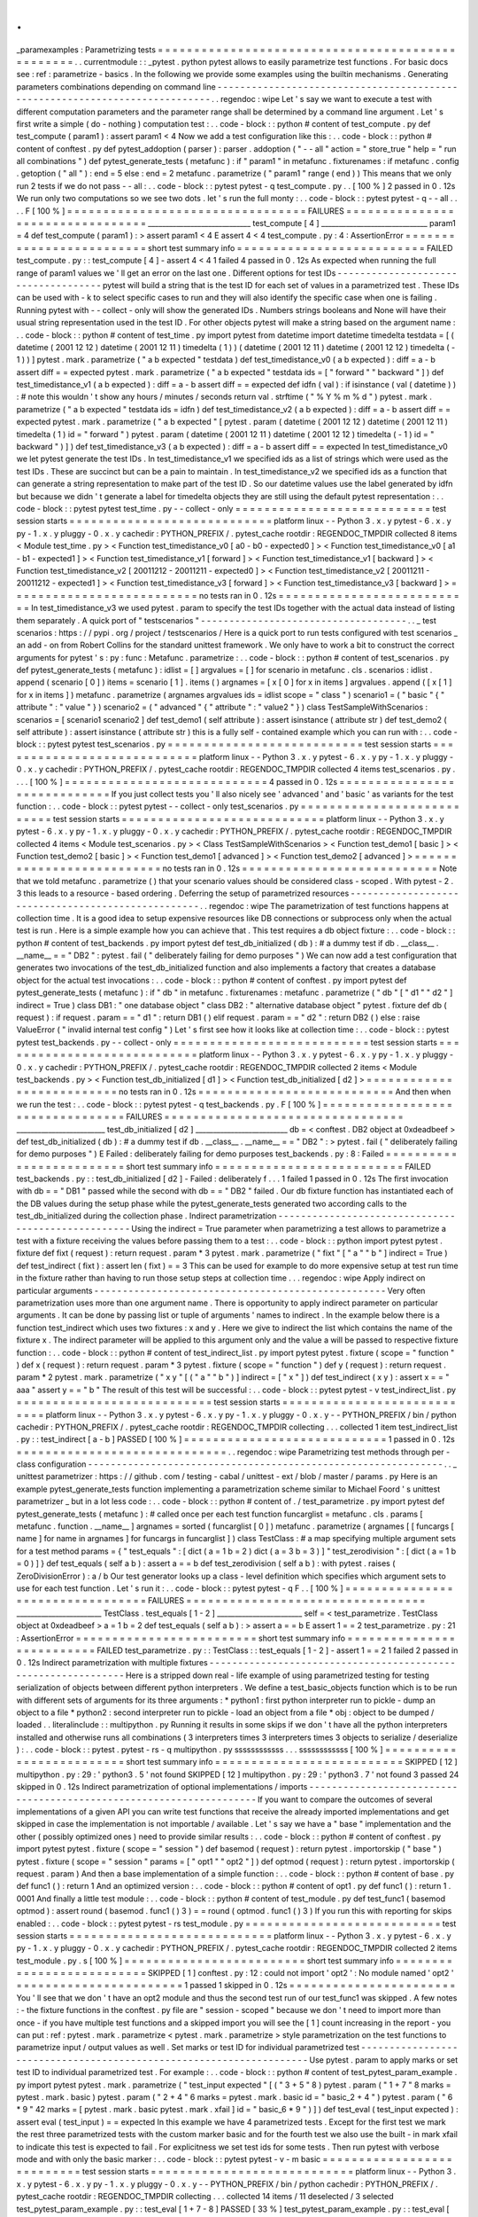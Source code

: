 .
.
_paramexamples
:
Parametrizing
tests
=
=
=
=
=
=
=
=
=
=
=
=
=
=
=
=
=
=
=
=
=
=
=
=
=
=
=
=
=
=
=
=
=
=
=
=
=
=
=
=
=
=
=
=
=
=
=
=
=
.
.
currentmodule
:
:
_pytest
.
python
pytest
allows
to
easily
parametrize
test
functions
.
For
basic
docs
see
:
ref
:
parametrize
-
basics
.
In
the
following
we
provide
some
examples
using
the
builtin
mechanisms
.
Generating
parameters
combinations
depending
on
command
line
-
-
-
-
-
-
-
-
-
-
-
-
-
-
-
-
-
-
-
-
-
-
-
-
-
-
-
-
-
-
-
-
-
-
-
-
-
-
-
-
-
-
-
-
-
-
-
-
-
-
-
-
-
-
-
-
-
-
-
-
-
-
-
-
-
-
-
-
-
-
-
-
-
-
-
-
.
.
regendoc
:
wipe
Let
'
s
say
we
want
to
execute
a
test
with
different
computation
parameters
and
the
parameter
range
shall
be
determined
by
a
command
line
argument
.
Let
'
s
first
write
a
simple
(
do
-
nothing
)
computation
test
:
.
.
code
-
block
:
:
python
#
content
of
test_compute
.
py
def
test_compute
(
param1
)
:
assert
param1
<
4
Now
we
add
a
test
configuration
like
this
:
.
.
code
-
block
:
:
python
#
content
of
conftest
.
py
def
pytest_addoption
(
parser
)
:
parser
.
addoption
(
"
-
-
all
"
action
=
"
store_true
"
help
=
"
run
all
combinations
"
)
def
pytest_generate_tests
(
metafunc
)
:
if
"
param1
"
in
metafunc
.
fixturenames
:
if
metafunc
.
config
.
getoption
(
"
all
"
)
:
end
=
5
else
:
end
=
2
metafunc
.
parametrize
(
"
param1
"
range
(
end
)
)
This
means
that
we
only
run
2
tests
if
we
do
not
pass
-
-
all
:
.
.
code
-
block
:
:
pytest
pytest
-
q
test_compute
.
py
.
.
[
100
%
]
2
passed
in
0
.
12s
We
run
only
two
computations
so
we
see
two
dots
.
let
'
s
run
the
full
monty
:
.
.
code
-
block
:
:
pytest
pytest
-
q
-
-
all
.
.
.
.
F
[
100
%
]
=
=
=
=
=
=
=
=
=
=
=
=
=
=
=
=
=
=
=
=
=
=
=
=
=
=
=
=
=
=
=
=
=
FAILURES
=
=
=
=
=
=
=
=
=
=
=
=
=
=
=
=
=
=
=
=
=
=
=
=
=
=
=
=
=
=
=
=
=
_____________________________
test_compute
[
4
]
______________________________
param1
=
4
def
test_compute
(
param1
)
:
>
assert
param1
<
4
E
assert
4
<
4
test_compute
.
py
:
4
:
AssertionError
=
=
=
=
=
=
=
=
=
=
=
=
=
=
=
=
=
=
=
=
=
=
=
=
=
short
test
summary
info
=
=
=
=
=
=
=
=
=
=
=
=
=
=
=
=
=
=
=
=
=
=
=
=
=
=
FAILED
test_compute
.
py
:
:
test_compute
[
4
]
-
assert
4
<
4
1
failed
4
passed
in
0
.
12s
As
expected
when
running
the
full
range
of
param1
values
we
'
ll
get
an
error
on
the
last
one
.
Different
options
for
test
IDs
-
-
-
-
-
-
-
-
-
-
-
-
-
-
-
-
-
-
-
-
-
-
-
-
-
-
-
-
-
-
-
-
-
-
-
-
pytest
will
build
a
string
that
is
the
test
ID
for
each
set
of
values
in
a
parametrized
test
.
These
IDs
can
be
used
with
-
k
to
select
specific
cases
to
run
and
they
will
also
identify
the
specific
case
when
one
is
failing
.
Running
pytest
with
-
-
collect
-
only
will
show
the
generated
IDs
.
Numbers
strings
booleans
and
None
will
have
their
usual
string
representation
used
in
the
test
ID
.
For
other
objects
pytest
will
make
a
string
based
on
the
argument
name
:
.
.
code
-
block
:
:
python
#
content
of
test_time
.
py
import
pytest
from
datetime
import
datetime
timedelta
testdata
=
[
(
datetime
(
2001
12
12
)
datetime
(
2001
12
11
)
timedelta
(
1
)
)
(
datetime
(
2001
12
11
)
datetime
(
2001
12
12
)
timedelta
(
-
1
)
)
]
pytest
.
mark
.
parametrize
(
"
a
b
expected
"
testdata
)
def
test_timedistance_v0
(
a
b
expected
)
:
diff
=
a
-
b
assert
diff
=
=
expected
pytest
.
mark
.
parametrize
(
"
a
b
expected
"
testdata
ids
=
[
"
forward
"
"
backward
"
]
)
def
test_timedistance_v1
(
a
b
expected
)
:
diff
=
a
-
b
assert
diff
=
=
expected
def
idfn
(
val
)
:
if
isinstance
(
val
(
datetime
)
)
:
#
note
this
wouldn
'
t
show
any
hours
/
minutes
/
seconds
return
val
.
strftime
(
"
%
Y
%
m
%
d
"
)
pytest
.
mark
.
parametrize
(
"
a
b
expected
"
testdata
ids
=
idfn
)
def
test_timedistance_v2
(
a
b
expected
)
:
diff
=
a
-
b
assert
diff
=
=
expected
pytest
.
mark
.
parametrize
(
"
a
b
expected
"
[
pytest
.
param
(
datetime
(
2001
12
12
)
datetime
(
2001
12
11
)
timedelta
(
1
)
id
=
"
forward
"
)
pytest
.
param
(
datetime
(
2001
12
11
)
datetime
(
2001
12
12
)
timedelta
(
-
1
)
id
=
"
backward
"
)
]
)
def
test_timedistance_v3
(
a
b
expected
)
:
diff
=
a
-
b
assert
diff
=
=
expected
In
test_timedistance_v0
we
let
pytest
generate
the
test
IDs
.
In
test_timedistance_v1
we
specified
ids
as
a
list
of
strings
which
were
used
as
the
test
IDs
.
These
are
succinct
but
can
be
a
pain
to
maintain
.
In
test_timedistance_v2
we
specified
ids
as
a
function
that
can
generate
a
string
representation
to
make
part
of
the
test
ID
.
So
our
datetime
values
use
the
label
generated
by
idfn
but
because
we
didn
'
t
generate
a
label
for
timedelta
objects
they
are
still
using
the
default
pytest
representation
:
.
.
code
-
block
:
:
pytest
pytest
test_time
.
py
-
-
collect
-
only
=
=
=
=
=
=
=
=
=
=
=
=
=
=
=
=
=
=
=
=
=
=
=
=
=
=
=
test
session
starts
=
=
=
=
=
=
=
=
=
=
=
=
=
=
=
=
=
=
=
=
=
=
=
=
=
=
=
=
platform
linux
-
-
Python
3
.
x
.
y
pytest
-
6
.
x
.
y
py
-
1
.
x
.
y
pluggy
-
0
.
x
.
y
cachedir
:
PYTHON_PREFIX
/
.
pytest_cache
rootdir
:
REGENDOC_TMPDIR
collected
8
items
<
Module
test_time
.
py
>
<
Function
test_timedistance_v0
[
a0
-
b0
-
expected0
]
>
<
Function
test_timedistance_v0
[
a1
-
b1
-
expected1
]
>
<
Function
test_timedistance_v1
[
forward
]
>
<
Function
test_timedistance_v1
[
backward
]
>
<
Function
test_timedistance_v2
[
20011212
-
20011211
-
expected0
]
>
<
Function
test_timedistance_v2
[
20011211
-
20011212
-
expected1
]
>
<
Function
test_timedistance_v3
[
forward
]
>
<
Function
test_timedistance_v3
[
backward
]
>
=
=
=
=
=
=
=
=
=
=
=
=
=
=
=
=
=
=
=
=
=
=
=
=
=
=
no
tests
ran
in
0
.
12s
=
=
=
=
=
=
=
=
=
=
=
=
=
=
=
=
=
=
=
=
=
=
=
=
=
=
=
In
test_timedistance_v3
we
used
pytest
.
param
to
specify
the
test
IDs
together
with
the
actual
data
instead
of
listing
them
separately
.
A
quick
port
of
"
testscenarios
"
-
-
-
-
-
-
-
-
-
-
-
-
-
-
-
-
-
-
-
-
-
-
-
-
-
-
-
-
-
-
-
-
-
-
-
-
.
.
_
test
scenarios
:
https
:
/
/
pypi
.
org
/
project
/
testscenarios
/
Here
is
a
quick
port
to
run
tests
configured
with
test
scenarios
_
an
add
-
on
from
Robert
Collins
for
the
standard
unittest
framework
.
We
only
have
to
work
a
bit
to
construct
the
correct
arguments
for
pytest
'
s
:
py
:
func
:
Metafunc
.
parametrize
:
.
.
code
-
block
:
:
python
#
content
of
test_scenarios
.
py
def
pytest_generate_tests
(
metafunc
)
:
idlist
=
[
]
argvalues
=
[
]
for
scenario
in
metafunc
.
cls
.
scenarios
:
idlist
.
append
(
scenario
[
0
]
)
items
=
scenario
[
1
]
.
items
(
)
argnames
=
[
x
[
0
]
for
x
in
items
]
argvalues
.
append
(
[
x
[
1
]
for
x
in
items
]
)
metafunc
.
parametrize
(
argnames
argvalues
ids
=
idlist
scope
=
"
class
"
)
scenario1
=
(
"
basic
"
{
"
attribute
"
:
"
value
"
}
)
scenario2
=
(
"
advanced
"
{
"
attribute
"
:
"
value2
"
}
)
class
TestSampleWithScenarios
:
scenarios
=
[
scenario1
scenario2
]
def
test_demo1
(
self
attribute
)
:
assert
isinstance
(
attribute
str
)
def
test_demo2
(
self
attribute
)
:
assert
isinstance
(
attribute
str
)
this
is
a
fully
self
-
contained
example
which
you
can
run
with
:
.
.
code
-
block
:
:
pytest
pytest
test_scenarios
.
py
=
=
=
=
=
=
=
=
=
=
=
=
=
=
=
=
=
=
=
=
=
=
=
=
=
=
=
test
session
starts
=
=
=
=
=
=
=
=
=
=
=
=
=
=
=
=
=
=
=
=
=
=
=
=
=
=
=
=
platform
linux
-
-
Python
3
.
x
.
y
pytest
-
6
.
x
.
y
py
-
1
.
x
.
y
pluggy
-
0
.
x
.
y
cachedir
:
PYTHON_PREFIX
/
.
pytest_cache
rootdir
:
REGENDOC_TMPDIR
collected
4
items
test_scenarios
.
py
.
.
.
.
[
100
%
]
=
=
=
=
=
=
=
=
=
=
=
=
=
=
=
=
=
=
=
=
=
=
=
=
=
=
=
=
4
passed
in
0
.
12s
=
=
=
=
=
=
=
=
=
=
=
=
=
=
=
=
=
=
=
=
=
=
=
=
=
=
=
=
=
If
you
just
collect
tests
you
'
ll
also
nicely
see
'
advanced
'
and
'
basic
'
as
variants
for
the
test
function
:
.
.
code
-
block
:
:
pytest
pytest
-
-
collect
-
only
test_scenarios
.
py
=
=
=
=
=
=
=
=
=
=
=
=
=
=
=
=
=
=
=
=
=
=
=
=
=
=
=
test
session
starts
=
=
=
=
=
=
=
=
=
=
=
=
=
=
=
=
=
=
=
=
=
=
=
=
=
=
=
=
platform
linux
-
-
Python
3
.
x
.
y
pytest
-
6
.
x
.
y
py
-
1
.
x
.
y
pluggy
-
0
.
x
.
y
cachedir
:
PYTHON_PREFIX
/
.
pytest_cache
rootdir
:
REGENDOC_TMPDIR
collected
4
items
<
Module
test_scenarios
.
py
>
<
Class
TestSampleWithScenarios
>
<
Function
test_demo1
[
basic
]
>
<
Function
test_demo2
[
basic
]
>
<
Function
test_demo1
[
advanced
]
>
<
Function
test_demo2
[
advanced
]
>
=
=
=
=
=
=
=
=
=
=
=
=
=
=
=
=
=
=
=
=
=
=
=
=
=
=
no
tests
ran
in
0
.
12s
=
=
=
=
=
=
=
=
=
=
=
=
=
=
=
=
=
=
=
=
=
=
=
=
=
=
=
Note
that
we
told
metafunc
.
parametrize
(
)
that
your
scenario
values
should
be
considered
class
-
scoped
.
With
pytest
-
2
.
3
this
leads
to
a
resource
-
based
ordering
.
Deferring
the
setup
of
parametrized
resources
-
-
-
-
-
-
-
-
-
-
-
-
-
-
-
-
-
-
-
-
-
-
-
-
-
-
-
-
-
-
-
-
-
-
-
-
-
-
-
-
-
-
-
-
-
-
-
-
-
-
-
.
.
regendoc
:
wipe
The
parametrization
of
test
functions
happens
at
collection
time
.
It
is
a
good
idea
to
setup
expensive
resources
like
DB
connections
or
subprocess
only
when
the
actual
test
is
run
.
Here
is
a
simple
example
how
you
can
achieve
that
.
This
test
requires
a
db
object
fixture
:
.
.
code
-
block
:
:
python
#
content
of
test_backends
.
py
import
pytest
def
test_db_initialized
(
db
)
:
#
a
dummy
test
if
db
.
__class__
.
__name__
=
=
"
DB2
"
:
pytest
.
fail
(
"
deliberately
failing
for
demo
purposes
"
)
We
can
now
add
a
test
configuration
that
generates
two
invocations
of
the
test_db_initialized
function
and
also
implements
a
factory
that
creates
a
database
object
for
the
actual
test
invocations
:
.
.
code
-
block
:
:
python
#
content
of
conftest
.
py
import
pytest
def
pytest_generate_tests
(
metafunc
)
:
if
"
db
"
in
metafunc
.
fixturenames
:
metafunc
.
parametrize
(
"
db
"
[
"
d1
"
"
d2
"
]
indirect
=
True
)
class
DB1
:
"
one
database
object
"
class
DB2
:
"
alternative
database
object
"
pytest
.
fixture
def
db
(
request
)
:
if
request
.
param
=
=
"
d1
"
:
return
DB1
(
)
elif
request
.
param
=
=
"
d2
"
:
return
DB2
(
)
else
:
raise
ValueError
(
"
invalid
internal
test
config
"
)
Let
'
s
first
see
how
it
looks
like
at
collection
time
:
.
.
code
-
block
:
:
pytest
pytest
test_backends
.
py
-
-
collect
-
only
=
=
=
=
=
=
=
=
=
=
=
=
=
=
=
=
=
=
=
=
=
=
=
=
=
=
=
test
session
starts
=
=
=
=
=
=
=
=
=
=
=
=
=
=
=
=
=
=
=
=
=
=
=
=
=
=
=
=
platform
linux
-
-
Python
3
.
x
.
y
pytest
-
6
.
x
.
y
py
-
1
.
x
.
y
pluggy
-
0
.
x
.
y
cachedir
:
PYTHON_PREFIX
/
.
pytest_cache
rootdir
:
REGENDOC_TMPDIR
collected
2
items
<
Module
test_backends
.
py
>
<
Function
test_db_initialized
[
d1
]
>
<
Function
test_db_initialized
[
d2
]
>
=
=
=
=
=
=
=
=
=
=
=
=
=
=
=
=
=
=
=
=
=
=
=
=
=
=
no
tests
ran
in
0
.
12s
=
=
=
=
=
=
=
=
=
=
=
=
=
=
=
=
=
=
=
=
=
=
=
=
=
=
=
And
then
when
we
run
the
test
:
.
.
code
-
block
:
:
pytest
pytest
-
q
test_backends
.
py
.
F
[
100
%
]
=
=
=
=
=
=
=
=
=
=
=
=
=
=
=
=
=
=
=
=
=
=
=
=
=
=
=
=
=
=
=
=
=
FAILURES
=
=
=
=
=
=
=
=
=
=
=
=
=
=
=
=
=
=
=
=
=
=
=
=
=
=
=
=
=
=
=
=
=
_________________________
test_db_initialized
[
d2
]
__________________________
db
=
<
conftest
.
DB2
object
at
0xdeadbeef
>
def
test_db_initialized
(
db
)
:
#
a
dummy
test
if
db
.
__class__
.
__name__
=
=
"
DB2
"
:
>
pytest
.
fail
(
"
deliberately
failing
for
demo
purposes
"
)
E
Failed
:
deliberately
failing
for
demo
purposes
test_backends
.
py
:
8
:
Failed
=
=
=
=
=
=
=
=
=
=
=
=
=
=
=
=
=
=
=
=
=
=
=
=
=
short
test
summary
info
=
=
=
=
=
=
=
=
=
=
=
=
=
=
=
=
=
=
=
=
=
=
=
=
=
=
FAILED
test_backends
.
py
:
:
test_db_initialized
[
d2
]
-
Failed
:
deliberately
f
.
.
.
1
failed
1
passed
in
0
.
12s
The
first
invocation
with
db
=
=
"
DB1
"
passed
while
the
second
with
db
=
=
"
DB2
"
failed
.
Our
db
fixture
function
has
instantiated
each
of
the
DB
values
during
the
setup
phase
while
the
pytest_generate_tests
generated
two
according
calls
to
the
test_db_initialized
during
the
collection
phase
.
Indirect
parametrization
-
-
-
-
-
-
-
-
-
-
-
-
-
-
-
-
-
-
-
-
-
-
-
-
-
-
-
-
-
-
-
-
-
-
-
-
-
-
-
-
-
-
-
-
-
-
-
-
-
-
-
Using
the
indirect
=
True
parameter
when
parametrizing
a
test
allows
to
parametrize
a
test
with
a
fixture
receiving
the
values
before
passing
them
to
a
test
:
.
.
code
-
block
:
:
python
import
pytest
pytest
.
fixture
def
fixt
(
request
)
:
return
request
.
param
*
3
pytest
.
mark
.
parametrize
(
"
fixt
"
[
"
a
"
"
b
"
]
indirect
=
True
)
def
test_indirect
(
fixt
)
:
assert
len
(
fixt
)
=
=
3
This
can
be
used
for
example
to
do
more
expensive
setup
at
test
run
time
in
the
fixture
rather
than
having
to
run
those
setup
steps
at
collection
time
.
.
.
regendoc
:
wipe
Apply
indirect
on
particular
arguments
-
-
-
-
-
-
-
-
-
-
-
-
-
-
-
-
-
-
-
-
-
-
-
-
-
-
-
-
-
-
-
-
-
-
-
-
-
-
-
-
-
-
-
-
-
-
-
-
-
-
-
Very
often
parametrization
uses
more
than
one
argument
name
.
There
is
opportunity
to
apply
indirect
parameter
on
particular
arguments
.
It
can
be
done
by
passing
list
or
tuple
of
arguments
'
names
to
indirect
.
In
the
example
below
there
is
a
function
test_indirect
which
uses
two
fixtures
:
x
and
y
.
Here
we
give
to
indirect
the
list
which
contains
the
name
of
the
fixture
x
.
The
indirect
parameter
will
be
applied
to
this
argument
only
and
the
value
a
will
be
passed
to
respective
fixture
function
:
.
.
code
-
block
:
:
python
#
content
of
test_indirect_list
.
py
import
pytest
pytest
.
fixture
(
scope
=
"
function
"
)
def
x
(
request
)
:
return
request
.
param
*
3
pytest
.
fixture
(
scope
=
"
function
"
)
def
y
(
request
)
:
return
request
.
param
*
2
pytest
.
mark
.
parametrize
(
"
x
y
"
[
(
"
a
"
"
b
"
)
]
indirect
=
[
"
x
"
]
)
def
test_indirect
(
x
y
)
:
assert
x
=
=
"
aaa
"
assert
y
=
=
"
b
"
The
result
of
this
test
will
be
successful
:
.
.
code
-
block
:
:
pytest
pytest
-
v
test_indirect_list
.
py
=
=
=
=
=
=
=
=
=
=
=
=
=
=
=
=
=
=
=
=
=
=
=
=
=
=
=
test
session
starts
=
=
=
=
=
=
=
=
=
=
=
=
=
=
=
=
=
=
=
=
=
=
=
=
=
=
=
=
platform
linux
-
-
Python
3
.
x
.
y
pytest
-
6
.
x
.
y
py
-
1
.
x
.
y
pluggy
-
0
.
x
.
y
-
-
PYTHON_PREFIX
/
bin
/
python
cachedir
:
PYTHON_PREFIX
/
.
pytest_cache
rootdir
:
REGENDOC_TMPDIR
collecting
.
.
.
collected
1
item
test_indirect_list
.
py
:
:
test_indirect
[
a
-
b
]
PASSED
[
100
%
]
=
=
=
=
=
=
=
=
=
=
=
=
=
=
=
=
=
=
=
=
=
=
=
=
=
=
=
=
1
passed
in
0
.
12s
=
=
=
=
=
=
=
=
=
=
=
=
=
=
=
=
=
=
=
=
=
=
=
=
=
=
=
=
=
.
.
regendoc
:
wipe
Parametrizing
test
methods
through
per
-
class
configuration
-
-
-
-
-
-
-
-
-
-
-
-
-
-
-
-
-
-
-
-
-
-
-
-
-
-
-
-
-
-
-
-
-
-
-
-
-
-
-
-
-
-
-
-
-
-
-
-
-
-
-
-
-
-
-
-
-
-
-
-
-
-
.
.
_
unittest
parametrizer
:
https
:
/
/
github
.
com
/
testing
-
cabal
/
unittest
-
ext
/
blob
/
master
/
params
.
py
Here
is
an
example
pytest_generate_tests
function
implementing
a
parametrization
scheme
similar
to
Michael
Foord
'
s
unittest
parametrizer
_
but
in
a
lot
less
code
:
.
.
code
-
block
:
:
python
#
content
of
.
/
test_parametrize
.
py
import
pytest
def
pytest_generate_tests
(
metafunc
)
:
#
called
once
per
each
test
function
funcarglist
=
metafunc
.
cls
.
params
[
metafunc
.
function
.
__name__
]
argnames
=
sorted
(
funcarglist
[
0
]
)
metafunc
.
parametrize
(
argnames
[
[
funcargs
[
name
]
for
name
in
argnames
]
for
funcargs
in
funcarglist
]
)
class
TestClass
:
#
a
map
specifying
multiple
argument
sets
for
a
test
method
params
=
{
"
test_equals
"
:
[
dict
(
a
=
1
b
=
2
)
dict
(
a
=
3
b
=
3
)
]
"
test_zerodivision
"
:
[
dict
(
a
=
1
b
=
0
)
]
}
def
test_equals
(
self
a
b
)
:
assert
a
=
=
b
def
test_zerodivision
(
self
a
b
)
:
with
pytest
.
raises
(
ZeroDivisionError
)
:
a
/
b
Our
test
generator
looks
up
a
class
-
level
definition
which
specifies
which
argument
sets
to
use
for
each
test
function
.
Let
'
s
run
it
:
.
.
code
-
block
:
:
pytest
pytest
-
q
F
.
.
[
100
%
]
=
=
=
=
=
=
=
=
=
=
=
=
=
=
=
=
=
=
=
=
=
=
=
=
=
=
=
=
=
=
=
=
=
FAILURES
=
=
=
=
=
=
=
=
=
=
=
=
=
=
=
=
=
=
=
=
=
=
=
=
=
=
=
=
=
=
=
=
=
________________________
TestClass
.
test_equals
[
1
-
2
]
________________________
self
=
<
test_parametrize
.
TestClass
object
at
0xdeadbeef
>
a
=
1
b
=
2
def
test_equals
(
self
a
b
)
:
>
assert
a
=
=
b
E
assert
1
=
=
2
test_parametrize
.
py
:
21
:
AssertionError
=
=
=
=
=
=
=
=
=
=
=
=
=
=
=
=
=
=
=
=
=
=
=
=
=
short
test
summary
info
=
=
=
=
=
=
=
=
=
=
=
=
=
=
=
=
=
=
=
=
=
=
=
=
=
=
FAILED
test_parametrize
.
py
:
:
TestClass
:
:
test_equals
[
1
-
2
]
-
assert
1
=
=
2
1
failed
2
passed
in
0
.
12s
Indirect
parametrization
with
multiple
fixtures
-
-
-
-
-
-
-
-
-
-
-
-
-
-
-
-
-
-
-
-
-
-
-
-
-
-
-
-
-
-
-
-
-
-
-
-
-
-
-
-
-
-
-
-
-
-
-
-
-
-
-
-
-
-
-
-
-
-
-
-
-
-
Here
is
a
stripped
down
real
-
life
example
of
using
parametrized
testing
for
testing
serialization
of
objects
between
different
python
interpreters
.
We
define
a
test_basic_objects
function
which
is
to
be
run
with
different
sets
of
arguments
for
its
three
arguments
:
*
python1
:
first
python
interpreter
run
to
pickle
-
dump
an
object
to
a
file
*
python2
:
second
interpreter
run
to
pickle
-
load
an
object
from
a
file
*
obj
:
object
to
be
dumped
/
loaded
.
.
literalinclude
:
:
multipython
.
py
Running
it
results
in
some
skips
if
we
don
'
t
have
all
the
python
interpreters
installed
and
otherwise
runs
all
combinations
(
3
interpreters
times
3
interpreters
times
3
objects
to
serialize
/
deserialize
)
:
.
.
code
-
block
:
:
pytest
.
pytest
-
rs
-
q
multipython
.
py
ssssssssssss
.
.
.
ssssssssssss
[
100
%
]
=
=
=
=
=
=
=
=
=
=
=
=
=
=
=
=
=
=
=
=
=
=
=
=
=
short
test
summary
info
=
=
=
=
=
=
=
=
=
=
=
=
=
=
=
=
=
=
=
=
=
=
=
=
=
=
SKIPPED
[
12
]
multipython
.
py
:
29
:
'
python3
.
5
'
not
found
SKIPPED
[
12
]
multipython
.
py
:
29
:
'
python3
.
7
'
not
found
3
passed
24
skipped
in
0
.
12s
Indirect
parametrization
of
optional
implementations
/
imports
-
-
-
-
-
-
-
-
-
-
-
-
-
-
-
-
-
-
-
-
-
-
-
-
-
-
-
-
-
-
-
-
-
-
-
-
-
-
-
-
-
-
-
-
-
-
-
-
-
-
-
-
-
-
-
-
-
-
-
-
-
-
-
-
-
-
-
-
If
you
want
to
compare
the
outcomes
of
several
implementations
of
a
given
API
you
can
write
test
functions
that
receive
the
already
imported
implementations
and
get
skipped
in
case
the
implementation
is
not
importable
/
available
.
Let
'
s
say
we
have
a
"
base
"
implementation
and
the
other
(
possibly
optimized
ones
)
need
to
provide
similar
results
:
.
.
code
-
block
:
:
python
#
content
of
conftest
.
py
import
pytest
pytest
.
fixture
(
scope
=
"
session
"
)
def
basemod
(
request
)
:
return
pytest
.
importorskip
(
"
base
"
)
pytest
.
fixture
(
scope
=
"
session
"
params
=
[
"
opt1
"
"
opt2
"
]
)
def
optmod
(
request
)
:
return
pytest
.
importorskip
(
request
.
param
)
And
then
a
base
implementation
of
a
simple
function
:
.
.
code
-
block
:
:
python
#
content
of
base
.
py
def
func1
(
)
:
return
1
And
an
optimized
version
:
.
.
code
-
block
:
:
python
#
content
of
opt1
.
py
def
func1
(
)
:
return
1
.
0001
And
finally
a
little
test
module
:
.
.
code
-
block
:
:
python
#
content
of
test_module
.
py
def
test_func1
(
basemod
optmod
)
:
assert
round
(
basemod
.
func1
(
)
3
)
=
=
round
(
optmod
.
func1
(
)
3
)
If
you
run
this
with
reporting
for
skips
enabled
:
.
.
code
-
block
:
:
pytest
pytest
-
rs
test_module
.
py
=
=
=
=
=
=
=
=
=
=
=
=
=
=
=
=
=
=
=
=
=
=
=
=
=
=
=
test
session
starts
=
=
=
=
=
=
=
=
=
=
=
=
=
=
=
=
=
=
=
=
=
=
=
=
=
=
=
=
platform
linux
-
-
Python
3
.
x
.
y
pytest
-
6
.
x
.
y
py
-
1
.
x
.
y
pluggy
-
0
.
x
.
y
cachedir
:
PYTHON_PREFIX
/
.
pytest_cache
rootdir
:
REGENDOC_TMPDIR
collected
2
items
test_module
.
py
.
s
[
100
%
]
=
=
=
=
=
=
=
=
=
=
=
=
=
=
=
=
=
=
=
=
=
=
=
=
=
short
test
summary
info
=
=
=
=
=
=
=
=
=
=
=
=
=
=
=
=
=
=
=
=
=
=
=
=
=
=
SKIPPED
[
1
]
conftest
.
py
:
12
:
could
not
import
'
opt2
'
:
No
module
named
'
opt2
'
=
=
=
=
=
=
=
=
=
=
=
=
=
=
=
=
=
=
=
=
=
=
=
1
passed
1
skipped
in
0
.
12s
=
=
=
=
=
=
=
=
=
=
=
=
=
=
=
=
=
=
=
=
=
=
=
You
'
ll
see
that
we
don
'
t
have
an
opt2
module
and
thus
the
second
test
run
of
our
test_func1
was
skipped
.
A
few
notes
:
-
the
fixture
functions
in
the
conftest
.
py
file
are
"
session
-
scoped
"
because
we
don
'
t
need
to
import
more
than
once
-
if
you
have
multiple
test
functions
and
a
skipped
import
you
will
see
the
[
1
]
count
increasing
in
the
report
-
you
can
put
:
ref
:
pytest
.
mark
.
parametrize
<
pytest
.
mark
.
parametrize
>
style
parametrization
on
the
test
functions
to
parametrize
input
/
output
values
as
well
.
Set
marks
or
test
ID
for
individual
parametrized
test
-
-
-
-
-
-
-
-
-
-
-
-
-
-
-
-
-
-
-
-
-
-
-
-
-
-
-
-
-
-
-
-
-
-
-
-
-
-
-
-
-
-
-
-
-
-
-
-
-
-
-
-
-
-
-
-
-
-
-
-
-
-
-
-
-
-
-
-
Use
pytest
.
param
to
apply
marks
or
set
test
ID
to
individual
parametrized
test
.
For
example
:
.
.
code
-
block
:
:
python
#
content
of
test_pytest_param_example
.
py
import
pytest
pytest
.
mark
.
parametrize
(
"
test_input
expected
"
[
(
"
3
+
5
"
8
)
pytest
.
param
(
"
1
+
7
"
8
marks
=
pytest
.
mark
.
basic
)
pytest
.
param
(
"
2
+
4
"
6
marks
=
pytest
.
mark
.
basic
id
=
"
basic_2
+
4
"
)
pytest
.
param
(
"
6
*
9
"
42
marks
=
[
pytest
.
mark
.
basic
pytest
.
mark
.
xfail
]
id
=
"
basic_6
*
9
"
)
]
)
def
test_eval
(
test_input
expected
)
:
assert
eval
(
test_input
)
=
=
expected
In
this
example
we
have
4
parametrized
tests
.
Except
for
the
first
test
we
mark
the
rest
three
parametrized
tests
with
the
custom
marker
basic
and
for
the
fourth
test
we
also
use
the
built
-
in
mark
xfail
to
indicate
this
test
is
expected
to
fail
.
For
explicitness
we
set
test
ids
for
some
tests
.
Then
run
pytest
with
verbose
mode
and
with
only
the
basic
marker
:
.
.
code
-
block
:
:
pytest
pytest
-
v
-
m
basic
=
=
=
=
=
=
=
=
=
=
=
=
=
=
=
=
=
=
=
=
=
=
=
=
=
=
=
test
session
starts
=
=
=
=
=
=
=
=
=
=
=
=
=
=
=
=
=
=
=
=
=
=
=
=
=
=
=
=
platform
linux
-
-
Python
3
.
x
.
y
pytest
-
6
.
x
.
y
py
-
1
.
x
.
y
pluggy
-
0
.
x
.
y
-
-
PYTHON_PREFIX
/
bin
/
python
cachedir
:
PYTHON_PREFIX
/
.
pytest_cache
rootdir
:
REGENDOC_TMPDIR
collecting
.
.
.
collected
14
items
/
11
deselected
/
3
selected
test_pytest_param_example
.
py
:
:
test_eval
[
1
+
7
-
8
]
PASSED
[
33
%
]
test_pytest_param_example
.
py
:
:
test_eval
[
basic_2
+
4
]
PASSED
[
66
%
]
test_pytest_param_example
.
py
:
:
test_eval
[
basic_6
*
9
]
XFAIL
[
100
%
]
=
=
=
=
=
=
=
=
=
=
=
=
=
=
=
2
passed
11
deselected
1
xfailed
in
0
.
12s
=
=
=
=
=
=
=
=
=
=
=
=
=
=
=
=
As
the
result
:
-
Four
tests
were
collected
-
One
test
was
deselected
because
it
doesn
'
t
have
the
basic
mark
.
-
Three
tests
with
the
basic
mark
was
selected
.
-
The
test
test_eval
[
1
+
7
-
8
]
passed
but
the
name
is
autogenerated
and
confusing
.
-
The
test
test_eval
[
basic_2
+
4
]
passed
.
-
The
test
test_eval
[
basic_6
*
9
]
was
expected
to
fail
and
did
fail
.
.
.
_
parametrizing_conditional_raising
:
Parametrizing
conditional
raising
-
-
-
-
-
-
-
-
-
-
-
-
-
-
-
-
-
-
-
-
-
-
-
-
-
-
-
-
-
-
-
-
-
-
-
-
-
-
-
-
-
-
-
-
-
-
-
-
-
-
-
-
-
-
-
-
-
-
-
-
-
-
-
-
-
-
-
-
Use
:
func
:
pytest
.
raises
with
the
:
ref
:
pytest
.
mark
.
parametrize
ref
decorator
to
write
parametrized
tests
in
which
some
tests
raise
exceptions
and
others
do
not
.
It
is
helpful
to
define
a
no
-
op
context
manager
does_not_raise
to
serve
as
a
complement
to
raises
.
For
example
:
.
.
code
-
block
:
:
python
from
contextlib
import
contextmanager
import
pytest
contextmanager
def
does_not_raise
(
)
:
yield
pytest
.
mark
.
parametrize
(
"
example_input
expectation
"
[
(
3
does_not_raise
(
)
)
(
2
does_not_raise
(
)
)
(
1
does_not_raise
(
)
)
(
0
pytest
.
raises
(
ZeroDivisionError
)
)
]
)
def
test_division
(
example_input
expectation
)
:
"
"
"
Test
how
much
I
know
division
.
"
"
"
with
expectation
:
assert
(
6
/
example_input
)
is
not
None
In
the
example
above
the
first
three
test
cases
should
run
unexceptionally
while
the
fourth
should
raise
ZeroDivisionError
.
If
you
'
re
only
supporting
Python
3
.
7
+
you
can
simply
use
nullcontext
to
define
does_not_raise
:
.
.
code
-
block
:
:
python
from
contextlib
import
nullcontext
as
does_not_raise
Or
if
you
'
re
supporting
Python
3
.
3
+
you
can
use
:
.
.
code
-
block
:
:
python
from
contextlib
import
ExitStack
as
does_not_raise
Or
if
desired
you
can
pip
install
contextlib2
and
use
:
.
.
code
-
block
:
:
python
from
contextlib2
import
nullcontext
as
does_not_raise
